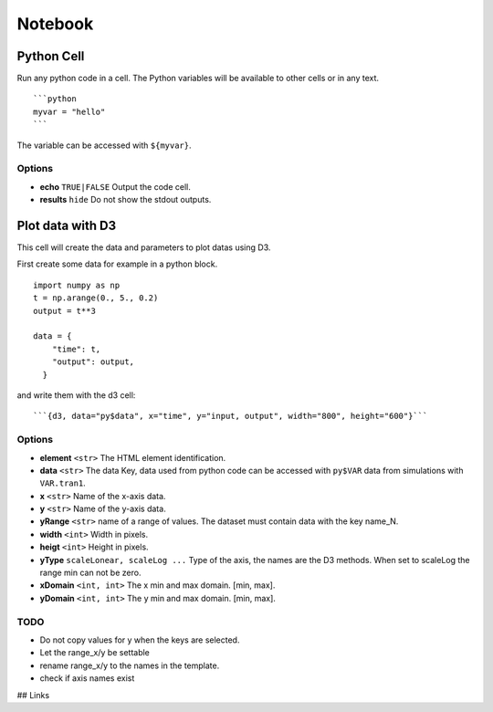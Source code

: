 Notebook
========

-----------
Python Cell
-----------

Run any python code in a cell. The Python variables will be available to other cells or in any text.

::

  ```python
  myvar = "hello"
  ```

The variable can be accessed with ``${myvar}``.

Options
-------

- **echo** ``TRUE|FALSE`` Output the code cell.
- **results** ``hide`` Do not show the stdout outputs.

-----------------
Plot data with D3
-----------------

This cell will create the data and parameters to plot datas using D3.

First create some data for example in a python block.

::

  import numpy as np
  t = np.arange(0., 5., 0.2)
  output = t**3

  data = {
      "time": t,
      "output": output,
    }

and write them with the d3 cell: 

::

  ```{d3, data="py$data", x="time", y="input, output", width="800", height="600"}```

Options
-------

- **element** ``<str>`` The HTML element identification.
- **data** ``<str>`` The data Key, data used from python code can be accessed with ``py$VAR`` data from simulations with ``VAR.tran1``.
- **x** ``<str>`` Name of the x-axis data.
- **y** ``<str>`` Name of the y-axis data.
- **yRange** ``<str>`` name of a range of values. The dataset must contain data with the key name_N.
- **width** ``<int>`` Width in pixels.
- **heigt** ``<int>`` Height in pixels.
- **yType** ``scaleLonear, scaleLog ...`` Type of the axis, the names are the D3 methods. When set to scaleLog the range min can not be zero.
- **xDomain** ``<int, int>`` The x min and max domain. [min, max].
- **yDomain** ``<int, int>`` The y min and max domain. [min, max].

TODO
----

- Do not copy values for y when the keys are selected.
- Let the range_x/y be settable
- rename range_x/y to the names in the template.
- check if axis names exist 

## Links
